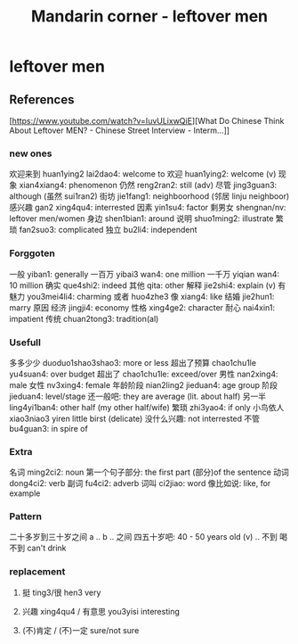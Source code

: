 :PROPERTIES:
:ID:       f62202ad-3c40-495f-99dd-cc026173a8eb
:END:
#+title: Mandarin corner - leftover men

* leftover men

** References
[https://www.youtube.com/watch?v=IuvULixwQiE][What Do Chinese Think About Leftover MEN? - Chinese Street Interview - Interm...]]

*** new ones
欢迎来到 huan1ying2 lai2dao4:  welcome to
欢迎 huan1ying2:  welcome (v)
现象 xian4xiang4: phenomenon
仍然 reng2ran2: still (adv)
尽管 jing3guan3: although (虽然 sui1ran2)
街坊 jie1fang1: neighboorhood (邻居 linju neighboor)
感兴趣 gan2 xing4qu4: interrested
因素 yin1su4: factor
剩男女 shengnan/nv: leftover men/women
身边 shen1bian1: around
说明 shuo1ming2: illustrate
繁琐 fan2suo3: complicated
独立 bu2li4: independent

*** Forggoten
一般 yiban1: generally
一百万 yibai3 wan4: one million
一千万 yiqian wan4: 10 million
确实 que4shi2: indeed
其他 qita: other
解释 jie2shi4: explain (v)
有魅力 you3mei4li4: charming
或者 huo4zhe3
像 xiang4: like
结婚 jie2hun1: marry
原因
经济 jingji4: economy
性格 xing4ge2: character
耐心 nai4xin1: impatient
传统 chuan2tong3: tradition(al)

*** Usefull
多多少少 duoduo1shao3shao3: more or less
超出了预算 chao1chu1le yu4suan4: over budget
超出了 chao1chu1le: exceed/over
男性 nan2xing4: male
女性 nv3xing4: female
年龄阶段 nian2ling2 jieduan4: age group
阶段 jieduan4: level/stage
还一般吧: they are average (lit. about half)
另一半 ling4yi1ban4: other half (my other half/wife)
繁琐 zhi3yao4: if only
小鸟依人 xiao3niao3 yiren little birst (delicate)
没什么兴趣: not interrested
不管 bu4guan3: in spire of

*** Extra
名词 ming2ci2: noun
第一个句子部分: the first part (部分)of the sentence
动词 dong4ci2: verb
副词 fu4ci2: adverb
词叫 ci2jiao: word
像比如说: like, for example

*** Pattern
二十多岁到三十岁之间
a .. b .. 之间
四五十岁吧: 40 - 50 years old
(v) .. 不到
喝不到 can't drink

*** replacement
**** 挺 ting3/很 hen3 very
**** 兴趣 xing4qu4 / 有意思 you3yisi interesting
**** (不)肯定 / (不)一定 sure/not sure
